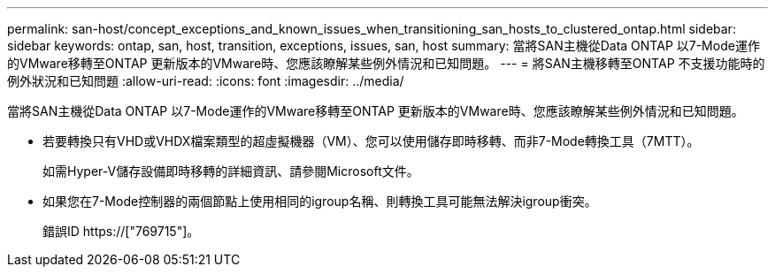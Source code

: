 ---
permalink: san-host/concept_exceptions_and_known_issues_when_transitioning_san_hosts_to_clustered_ontap.html 
sidebar: sidebar 
keywords: ontap, san, host, transition, exceptions, issues, san, host 
summary: 當將SAN主機從Data ONTAP 以7-Mode運作的VMware移轉至ONTAP 更新版本的VMware時、您應該瞭解某些例外情況和已知問題。 
---
= 將SAN主機移轉至ONTAP 不支援功能時的例外狀況和已知問題
:allow-uri-read: 
:icons: font
:imagesdir: ../media/


[role="lead"]
當將SAN主機從Data ONTAP 以7-Mode運作的VMware移轉至ONTAP 更新版本的VMware時、您應該瞭解某些例外情況和已知問題。

* 若要轉換只有VHD或VHDX檔案類型的超虛擬機器（VM）、您可以使用儲存即時移轉、而非7-Mode轉換工具（7MTT）。
+
如需Hyper-V儲存設備即時移轉的詳細資訊、請參閱Microsoft文件。

* 如果您在7-Mode控制器的兩個節點上使用相同的igroup名稱、則轉換工具可能無法解決igroup衝突。
+
錯誤ID https://["769715"]。


